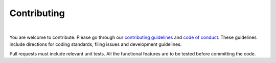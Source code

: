 Contributing
============

|

You are welcome to contribute. Please go through our 
`contributing guidelines <https://github.com/ElucidataInc/ElMaven/blob/develop/CONTRIBUTING.md>`_ and 
`code of conduct <https://github.com/ElucidataInc/ElMaven/blob/develop/CODE_OF_CONDUCT.md>`_. These 
guidelines include directions for coding standards, filing issues and development guidelines.

Pull requests must include relevant unit tests. All the functional features are to be tested before 
committing the code.
